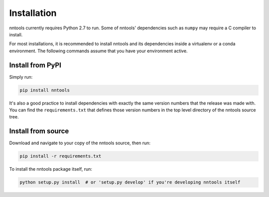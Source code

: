 .. _installation:

============
Installation
============

nntools currently requires Python 2.7 to run.  Some of nntools'
dependencies such as ``numpy`` may require a C compiler to install.

For most installations, it is recommended to install nntools and its
dependencies inside a virtualenv or a conda environment.  The
following commands assume that you have your environment active.

Install from PyPI
=================

Simply run:

.. code-block:: bash

  pip install nntools

It's also a good practice to install dependencies with exactly the
same version numbers that the release was made with.  You can find the
``requirements.txt`` that defines those version numbers in the top
level directory of the nntools source tree.

Install from source
===================

Download and navigate to your copy of the nntools source, then run:

.. code-block:: bash

  pip install -r requirements.txt

To install the nntools package itself, run:

.. code-block:: bash

  python setup.py install  # or 'setup.py develop' if you're developing nntools itself
